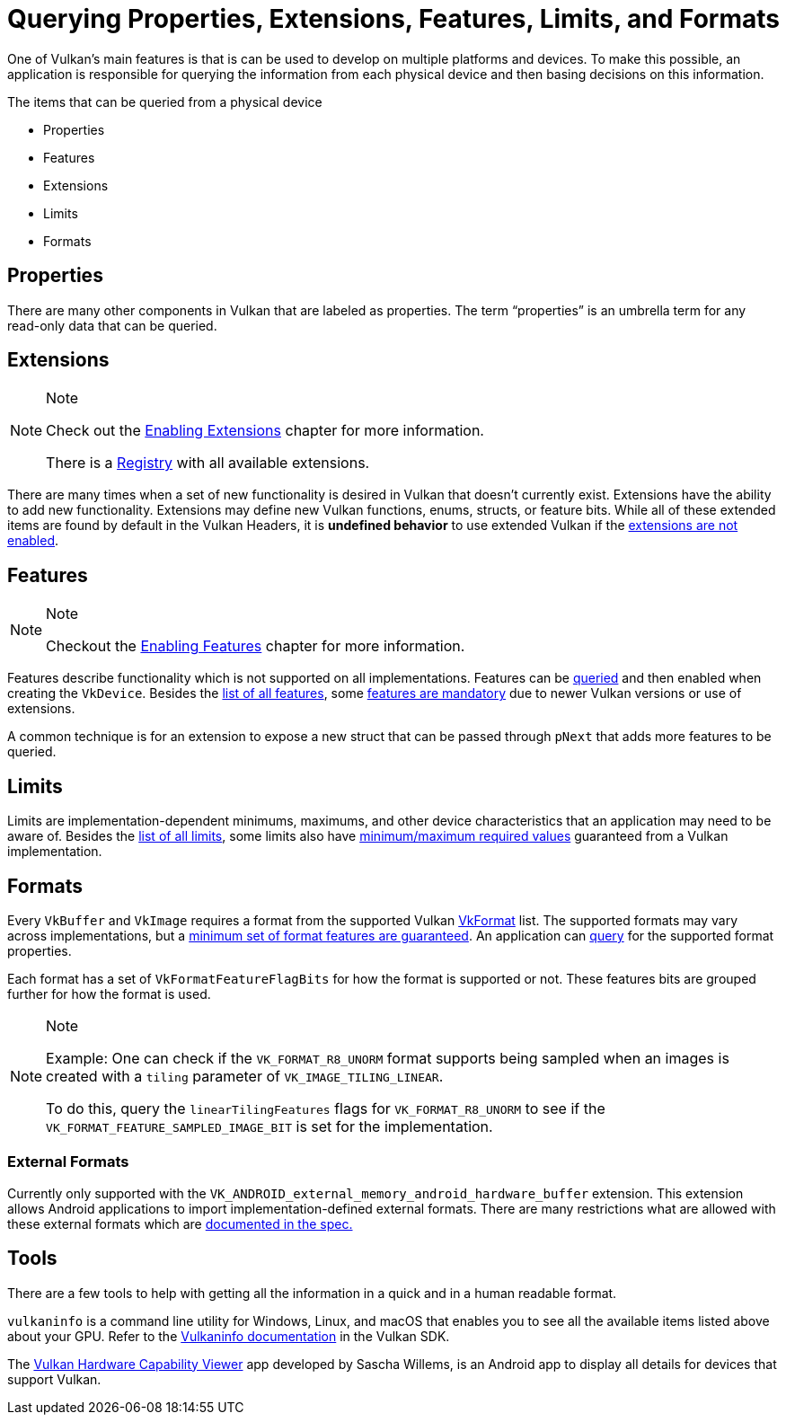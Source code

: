 // Copyright 2019-2021 The Khronos Group, Inc.
// SPDX-License-Identifier: CC-BY-4.0

= Querying Properties, Extensions, Features, Limits, and Formats

One of Vulkan's main features is that is can be used to develop on multiple platforms and devices. To make this possible, an application is responsible for querying the information from each physical device and then basing decisions on this information.

The items that can be queried from a physical device

  * Properties
  * Features
  * Extensions
  * Limits
  * Formats

== Properties

There are many other components in Vulkan that are labeled as properties. The term "`properties`" is an umbrella term for any read-only data that can be queried.

== Extensions

[NOTE]
.Note
====
Check out the xref:./enabling_extensions.adoc[Enabling Extensions] chapter for more information.

There is a link:https://www.khronos.org/registry/vulkan/#repo-docs[Registry] with all available extensions.
====

There are many times when a set of new functionality is desired in Vulkan that doesn't currently exist. Extensions have the ability to add new functionality. Extensions may define new Vulkan functions, enums, structs, or feature bits. While all of these extended items are found by default in the Vulkan Headers, it is **undefined behavior** to use extended Vulkan if the xref:./enabling_extensions.adoc[extensions are not enabled].

== Features

[NOTE]
.Note
====
Checkout the xref:./enabling_features.adoc[Enabling Features] chapter for more information.
====

Features describe functionality which is not supported on all implementations. Features can be link:https://www.khronos.org/registry/vulkan/specs/1.2/html/vkspec.html#vkGetPhysicalDeviceFeatures[queried] and then enabled when creating the `VkDevice`. Besides the link:https://www.khronos.org/registry/vulkan/specs/1.2/html/vkspec.html#features[list of all features], some link:https://www.khronos.org/registry/vulkan/specs/1.2-extensions/html/vkspec.html#features-requirements[features are mandatory] due to newer Vulkan versions or use of extensions.

A common technique is for an extension to expose a new struct that can be passed through `pNext` that adds more features to be queried.

== Limits

Limits are implementation-dependent minimums, maximums, and other device characteristics that an application may need to be aware of. Besides the link:https://www.khronos.org/registry/vulkan/specs/1.2/html/vkspec.html#limits[list of all limits], some limits also have link:https://www.khronos.org/registry/vulkan/specs/1.2/html/vkspec.html#limits-minmax[minimum/maximum required values] guaranteed from a Vulkan implementation.

== Formats

Every `VkBuffer` and `VkImage` requires a format from the supported Vulkan link:https://www.khronos.org/registry/vulkan/specs/1.2/html/vkspec.html#formats-definition[VkFormat] list. The supported formats may vary across implementations, but a link:https://www.khronos.org/registry/vulkan/specs/1.2/html/vkspec.html#features-required-format-support[minimum set of format features are guaranteed]. An application can link:https://www.khronos.org/registry/vulkan/specs/1.2/html/vkspec.html#formats-properties[query] for the supported format properties.

Each format has a set of `VkFormatFeatureFlagBits` for how the format is supported or not. These features bits are grouped further for how the format is used.

[NOTE]
.Note
====
Example: One can check if the `VK_FORMAT_R8_UNORM` format supports being sampled when an images is created with a `tiling` parameter of `VK_IMAGE_TILING_LINEAR`.

To do this, query the `linearTilingFeatures` flags for `VK_FORMAT_R8_UNORM` to see if the `VK_FORMAT_FEATURE_SAMPLED_IMAGE_BIT` is set for the implementation.
====

=== External Formats

Currently only supported with the `VK_ANDROID_external_memory_android_hardware_buffer` extension. This extension allows Android applications to import implementation-defined external formats. There are many restrictions what are allowed with these external formats which are link:https://www.khronos.org/registry/vulkan/specs/1.2-extensions/html/vkspec.html#memory-external-android-hardware-buffer-external-formats[documented in the spec.]

== Tools

There are a few tools to help with getting all the information in a quick and in a human readable format.

`vulkaninfo` is a command line utility for Windows, Linux, and macOS that enables you to see all the available items listed above about your GPU. Refer to the link:https://vulkan.lunarg.com/doc/sdk/latest/windows/vulkaninfo.html[Vulkaninfo documentation] in the Vulkan SDK.

The link:https://play.google.com/store/apps/details?id=de.saschawillems.vulkancapsviewer&hl=en_US[Vulkan Hardware Capability Viewer] app developed by Sascha Willems, is an Android app to display all details for devices that support Vulkan.
